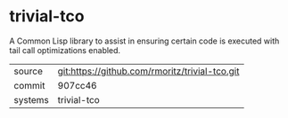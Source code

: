 * trivial-tco

A Common Lisp library to assist in ensuring certain code is executed with tail call optimizations enabled.

|---------+-------------------------------------------|
| source  | git:https://github.com/rmoritz/trivial-tco.git   |
| commit  | 907cc46  |
| systems | trivial-tco |
|---------+-------------------------------------------|

